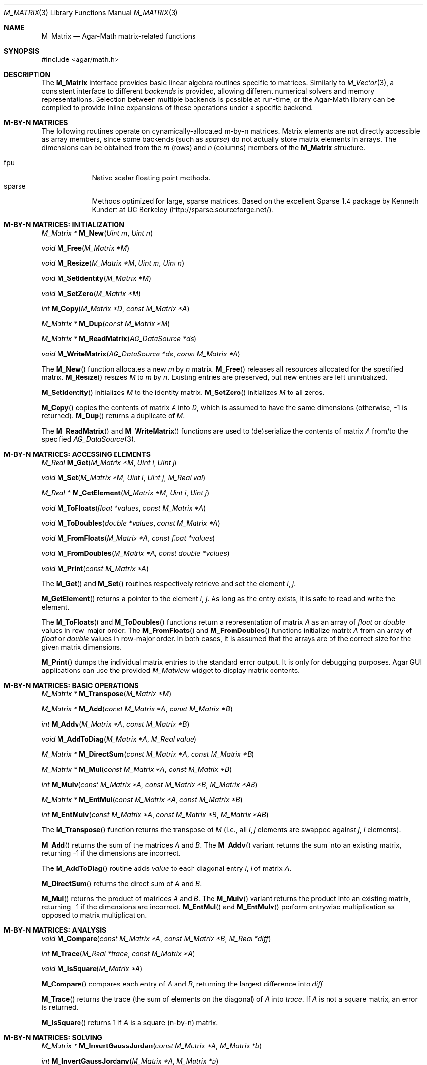 .\"
.\" Copyright (c) 2006-2009 Hypertriton, Inc. <http://hypertriton.com/>
.\"
.\" Redistribution and use in source and binary forms, with or without
.\" modification, are permitted provided that the following conditions
.\" are met:
.\" 1. Redistributions of source code must retain the above copyright
.\"    notice, this list of conditions and the following disclaimer.
.\" 2. Redistributions in binary form must reproduce the above copyright
.\"    notice, this list of conditions and the following disclaimer in the
.\"    documentation and/or other materials provided with the distribution.
.\" 
.\" THIS SOFTWARE IS PROVIDED BY THE AUTHOR ``AS IS'' AND ANY EXPRESS OR
.\" IMPLIED WARRANTIES, INCLUDING, BUT NOT LIMITED TO, THE IMPLIED
.\" WARRANTIES OF MERCHANTABILITY AND FITNESS FOR A PARTICULAR PURPOSE
.\" ARE DISCLAIMED. IN NO EVENT SHALL THE AUTHOR BE LIABLE FOR ANY DIRECT,
.\" INDIRECT, INCIDENTAL, SPECIAL, EXEMPLARY, OR CONSEQUENTIAL DAMAGES
.\" (INCLUDING BUT NOT LIMITED TO, PROCUREMENT OF SUBSTITUTE GOODS OR
.\" SERVICES; LOSS OF USE, DATA, OR PROFITS; OR BUSINESS INTERRUPTION)
.\" HOWEVER CAUSED AND ON ANY THEORY OF LIABILITY, WHETHER IN CONTRACT,
.\" STRICT LIABILITY, OR TORT (INCLUDING NEGLIGENCE OR OTHERWISE) ARISING
.\" IN ANY WAY OUT OF THE USE OF THIS SOFTWARE EVEN IF ADVISED OF THE
.\" POSSIBILITY OF SUCH DAMAGE.
.\"
.Dd July 22, 2006
.Dt M_MATRIX 3
.Os
.ds vT Agar-Math API Reference
.ds oS Agar 1.3.3
.Sh NAME
.Nm M_Matrix
.Nd Agar-Math matrix-related functions
.Sh SYNOPSIS
.Bd -literal
#include <agar/math.h>
.Ed
.Sh DESCRIPTION
The
.Nm
interface provides basic linear algebra routines specific to matrices.
Similarly to
.Xr M_Vector 3 ,
a consistent interface to different
.Em backends
is provided, allowing different numerical solvers and memory representations.
Selection between multiple backends is possible at run-time, or the Agar-Math
library can be compiled to provide inline expansions of these operations under
a specific backend.
.Sh M-BY-N MATRICES
The following routines operate on dynamically-allocated m-by-n matrices.
Matrix elements are not directly accessible as array members, since some
backends (such as
.Em sparse )
do not actually store matrix elements in arrays.
The dimensions can be obtained from the
.Va m
(rows) and
.Va n
(columns) members of the
.Nm
structure.
.Pp
.Bl -tag -width "sparse " -compact
.It fpu
Native scalar floating point methods.
.It sparse
Methods optimized for large, sparse matrices.
Based on the excellent Sparse 1.4 package by Kenneth Kundert at UC Berkeley
(http://sparse.sourceforge.net/).
.El
.Sh M-BY-N MATRICES: INITIALIZATION
.nr nS 1
.Ft "M_Matrix *"
.Fn M_New "Uint m" "Uint n"
.Pp
.Ft "void"
.Fn M_Free "M_Matrix *M"
.Pp
.Ft "void"
.Fn M_Resize "M_Matrix *M" "Uint m" "Uint n"
.Pp
.Ft "void"
.Fn M_SetIdentity "M_Matrix *M"
.Pp
.Ft "void"
.Fn M_SetZero "M_Matrix *M"
.Pp
.Ft "int"
.Fn M_Copy "M_Matrix *D" "const M_Matrix *A"
.Pp
.Ft "M_Matrix *"
.Fn M_Dup "const M_Matrix *M"
.Pp
.Ft "M_Matrix *"
.Fn M_ReadMatrix "AG_DataSource *ds"
.Pp
.Ft "void"
.Fn M_WriteMatrix "AG_DataSource *ds" "const M_Matrix *A"
.Pp
.nr nS 0
The
.Fn M_New
function allocates a new
.Fa m
by
.Fa n
matrix.
.Fn M_Free
releases all resources allocated for the specified matrix.
.Fn M_Resize
resizes
.Fa M
to
.Fa m
by
.Fa n .
Existing entries are preserved, but new entries are left uninitialized.
.Pp
.Fn M_SetIdentity
initializes
.Fa M
to the identity matrix.
.Fn M_SetZero
initializes
.Fa M
to all zeros.
.Pp
.Fn M_Copy
copies the contents of matrix
.Fa A
into
.Fa D ,
which is assumed to have the same dimensions (otherwise, -1 is returned).
.Fn M_Dup
returns a duplicate of
.Fa M .
.Pp
The
.Fn M_ReadMatrix
and
.Fn M_WriteMatrix
functions are used to (de)serialize the contents of matrix
.Fa A
from/to the specified
.Xr AG_DataSource 3 .
.Sh M-BY-N MATRICES: ACCESSING ELEMENTS
.nr nS 1
.Ft "M_Real"
.Fn M_Get "M_Matrix *M" "Uint i" "Uint j"
.Pp
.Ft "void"
.Fn M_Set "M_Matrix *M" "Uint i" "Uint j" "M_Real val"
.Pp
.Ft "M_Real *"
.Fn M_GetElement "M_Matrix *M" "Uint i" "Uint j"
.Pp
.Ft "void"
.Fn M_ToFloats "float *values" "const M_Matrix *A"
.Pp
.Ft "void"
.Fn M_ToDoubles "double *values" "const M_Matrix *A"
.Pp
.Ft "void"
.Fn M_FromFloats "M_Matrix *A" "const float *values"
.Pp
.Ft "void"
.Fn M_FromDoubles "M_Matrix *A" "const double *values"
.Pp
.Ft "void"
.Fn M_Print "const M_Matrix *A"
.Pp
.nr nS 0
The
.Fn M_Get
and
.Fn M_Set
routines respectively retrieve and set the element
.Fa i ,
.Fa j .
.Pp
.Fn M_GetElement
returns a pointer to the element
.Fa i ,
.Fa j .
As long as the entry exists, it is safe to read and write the element.
.Pp
The
.Fn M_ToFloats
and
.Fn M_ToDoubles
functions return a representation of matrix
.Fa A
as an array of
.Ft float
or
.Ft double
values in row-major order.
The
.Fn M_FromFloats
and
.Fn M_FromDoubles
functions initialize matrix
.Fa A
from an array of
.Ft float
or
.Ft double
values in row-major order.
In both cases, it is assumed that the arrays are of the correct size for
the given matrix dimensions.
.Pp
.Fn M_Print
dumps the individual matrix entries to the standard error output.
It is only for debugging purposes. Agar GUI applications can use the provided
.Xr M_Matview
widget to display matrix contents.
.Sh M-BY-N MATRICES: BASIC OPERATIONS
.nr nS 1
.Ft "M_Matrix *"
.Fn M_Transpose "M_Matrix *M"
.Pp
.Ft "M_Matrix *"
.Fn M_Add "const M_Matrix *A" "const M_Matrix *B"
.Pp
.Ft "int"
.Fn M_Addv "M_Matrix *A" "const M_Matrix *B"
.Pp
.Ft "void"
.Fn M_AddToDiag "M_Matrix *A" "M_Real value"
.Pp
.Ft "M_Matrix *"
.Fn M_DirectSum "const M_Matrix *A" "const M_Matrix *B"
.Pp
.Ft "M_Matrix *"
.Fn M_Mul "const M_Matrix *A" "const M_Matrix *B"
.Pp
.Ft "int"
.Fn M_Mulv "const M_Matrix *A" "const M_Matrix *B" "M_Matrix *AB"
.Pp
.Ft "M_Matrix *"
.Fn M_EntMul "const M_Matrix *A" "const M_Matrix *B"
.Pp
.Ft "int"
.Fn M_EntMulv "const M_Matrix *A" "const M_Matrix *B" "M_Matrix *AB"
.Pp
.nr nS 0
The
.Fn M_Transpose
function returns the transpose of
.Fa M
(i.e., all
.Fa i ,
.Fa j
elements are swapped against
.Fa j ,
.Fa i
elements).
.Pp
.Fn M_Add
returns the sum of the matrices
.Fa A
and
.Fa B .
The
.Fn M_Addv
variant returns the sum into an existing matrix, returning -1 if the
dimensions are incorrect.
.Pp
The
.Fn M_AddToDiag
routine adds
.Va value
to each diagonal entry
.Fa i ,
.Fa i
of matrix
.Fa A .
.Pp
.Fn M_DirectSum
returns the direct sum of
.Fa A
and
.Fa B .
.Pp
.Fn M_Mul
returns the product of matrices
.Fa A
and
.Fa B .
The
.Fn M_Mulv
variant returns the product into an existing matrix, returning -1 if the
dimensions are incorrect.
.Fn M_EntMul
and
.Fn M_EntMulv
perform entrywise multiplication as opposed to matrix multiplication.
.Sh M-BY-N MATRICES: ANALYSIS
.nr nS 1
.Ft "void"
.Fn M_Compare "const M_Matrix *A" "const M_Matrix *B" "M_Real *diff"
.Pp
.Ft "int"
.Fn M_Trace "M_Real *trace" "const M_Matrix *A"
.Pp
.Ft "void"
.Fn M_IsSquare "M_Matrix *A"
.Pp
.nr nS 0
.Fn M_Compare
compares each entry of
.Fa A
and
.Fa B ,
returning the largest difference into
.Fa diff .
.Pp
.Fn M_Trace
returns the trace (the sum of elements on the diagonal) of
.Fa A
into
.Fa trace .
If
.Fa A
is not a square matrix, an error is returned.
.Pp
.Fn M_IsSquare
returns 1 if
.Fa A
is a square (n-by-n) matrix.
.Sh M-BY-N MATRICES: SOLVING
.nr nS 1
.Ft "M_Matrix *"
.Fn M_InvertGaussJordan "const M_Matrix *A" "M_Matrix *b"
.Pp
.Ft "int"
.Fn M_InvertGaussJordanv "M_Matrix *A" "M_Matrix *b"
.Pp
.Ft "int"
.Fn M_FactorizeLU "M_Matrix *A"
.Pp
.Ft "void"
.Fn M_BacksubstLU "M_Matrix *LU" "M_Vector *b"
.Pp
.Ft "void"
.Fn M_MNAPreorder "M_Matrix *A"
.Pp
.nr nS 0
The
.Fn M_InvertGaussJordan
routine solves a system of equations using the Gauss-Jordan elimination
process on matrix
.Fa A
and right-hand side
.Fa b .
The vector of solutions is returned into
.Fa b .
The
.Fn M_InvertGaussJordanv
variant operates in place, destroying the original contents of
.Fa A ,
also returning the solution vector into
.Fa b .
.Pp
The
.Fn M_FactorizeLU
routine computes the LU factorization of square matrix
.Fa A .
If successful, the original contents of
.Fa A
are destroyed and replaced by the LU factorization.
On error, -1 is returned.
Partial pivoting information is recorded in the
.Nm
structure for subsequent backsubstitution.
.Pp
The
.Fn M_BacksubstLU
routine solves a system of linear equations represented by a LU factorization
.Fa LU
(previously computed by
.Fn M_FactorizeLU )
and a right-hand side
.Fa b .
The solution vector is returned into
.Fa b .
.Pp
The
.Fn M_MNAPreorder
routine takes advantage of the structure of modified node admittance matrices
(typically encountered in circuit simulation) to try and remove zeros from the
diagonal.
.Sh 4-BY-4 MATRICES
.Pp
The following routines are optimized for 4x4 matrices, as frequently
encountered in computer graphics.
Contrary to m-by-n matrices, the entries are not dynamically allocated and
are directly accessible.
Available backends include:
.Pp
.Bl -tag -width "fpu " -compact
.It fpu
Native scalar floating point methods.
.It sse
Accelerate operations using Streaming SIMD Extensions (SSE).
.El
.Sh 4-BY-4 MATRICES: INITIALIZATION
.nr nS 1
.Ft "M_Matrix44"
.Fn M_MatZero44 "void"
.Pp
.Ft "void"
.Fn M_MatZero44v "M_Matrix44 *Z"
.Pp
.Ft "M_Matrix44"
.Fn M_MatIdentity44 "void"
.Pp
.Ft "void"
.Fn M_MatIdentity44v "M_Matrix44 *I"
.Pp
.Ft "void"
.Fn M_MatCopy44 "M_Matrix44 *Mdst" "const M_Matrix44 *Msrc"
.Pp
.nr nS 0
The
.Fn M_MatZero44
and
.Fn M_MatZero44v
functions initializes the target matrix
.Fa Z
to the zero matrix.
.Pp
.Fn M_MatIdentity44
and
.Fn M_MatIdentity44v
initializes the target matrix
.Fa I
to the identity matrix.
.Pp
The
.Fn M_MatCopy44
routine copies the contents of matrix
.Fa Msrc
into
.Fa Mdst.
The original contents of
.Fa Mdst
are overwritten.
.Sh 4-BY-4 MATRICES: ACCESSING ELEMENTS
The elements of
.Ft M_Matrix44
are directly accessible via the
.Va m[4][4]
member of the structure.
Elements of the matrix are stored in row-major format.
.Pp
If SSE support is available (i.e.,
.Dv HAVE_SSE
is defined),
.Ft M_Matrix44
is an union:
.Bd -literal
typedef union m_matrix44 {
	struct { __m128 m1, m2, m3, m4; };
	M_Real m[4][4];
} M_Matrix44;
.Ed
.Pp
If there is no SSE support, it is a simple structure:
.Bd -literal
typedef struct m_matrix44 {
	M_Real m[4][4];
} M_Matrix44;
.Ed
.Pp
The following functions convert between
.Ft M_Matrix44
and numerical arrays:
.Pp
.nr nS 1
.Ft "void"
.Fn M_MatToFloats44 "float *flts" "const M_Matrix44 *A"
.Pp
.Ft "void"
.Fn M_MatToDoubles44 "double *dbls" "const M_Matrix44 *A"
.Pp
.Ft "void"
.Fn M_MatFromFloats44 "M_Matrix44 *M" "const float *flts"
.Pp
.Ft "void"
.Fn M_MatFromDoubles44 "M_Matrix44 *M" "const double *dbls"
.Pp
.nr nS 0
.Fn M_MatToFloats44
converts matrix
.Fa A
to a 4x4 array of floats
.Fa flts .
.Fn M_MatToDoubles44
converts matrix
.Fa A
to a 4x4 array of doubles
.Fa dbls .
.Fn M_MatFromFloats44
initializes matrix
.Fa M
from the contents of a 4x4 array of floats
.Fa flts .
.Fn M_MatFromDoubles44
initializes matrix
.Fa M
from the contents of a 4x4 array of doubles
.Fa dbls .
.Sh 4-BY-4 MATRICES: BASIC OPERATIONS
.nr nS 1
.Ft "M_Matrix44"
.Fn M_MatTranspose44 "M_Matrix44 A"
.Pp
.Ft "M_Matrix44"
.Fn M_MatTranspose44p "const M_Matrix44 *A"
.Pp
.Ft "void"
.Fn M_MatTranspose44v "M_Matrix44 *A"
.Pp
.Ft "M_Matrix44"
.Fn M_MatInvert44 "M_Matrix44 A"
.Pp
.Ft "M_Matrix44"
.Fn M_MatInvert44p "const M_Matrix44 *A"
.Pp
.Ft "int"
.Fn M_MatInvertGaussJordan44v "const M_Matrix44 *A" "M_Matrix44 *Ainv"
.Pp
.Ft "M_Matrix44"
.Fn M_MatMult44 "M_Matrix44 A" "M_Matrix44 B"
.Pp
.Ft "void"
.Fn M_MatMult44v "M_Matrix44 *A" "const M_Matrix44 *B"
.Pp
.Ft "void"
.Fn M_MatMult44pv "M_Matrix44 *AB" "const M_Matrix44 *A" "const M_Matrix44 *B"
.Pp
.Ft "M_Vector3"
.Fn M_MatMult44Vector3 "M_Matrix44 A" "M_Vector3 x"
.Pp
.Ft "M_Vector3"
.Fn M_MatMult44Vector3p "const M_Matrix44 *A" "const M_Vector3 *x"
.Pp
.Ft "void"
.Fn M_MatMult44Vector3v "M_Vector3 *x" "const M_Matrix44 *A"
.Pp
.Ft "M_Vector4"
.Fn M_MatMult44Vector4 "M_Matrix44 A" "M_Vector4 x"
.Pp
.Ft "M_Vector4"
.Fn M_MatMult44Vector4p "const M_Matrix44 *A" "const M_Vector4 *x"
.Pp
.Ft "void"
.Fn M_MatMult44Vector4v "M_Vector4 *x" "const M_Matrix44 *A"
.Pp
.Ft "void"
.Fn M_MatGetDirection44 "const M_Matrix44 *A" "M_Vector3 *x" "M_Vector3 *y" "M_Vector3 *z"
.Pp
.Ft "void"
.Fn M_MatDiagonalSwap44v "M_Matrix44 *A"
.Pp
.Ft "void"
.Fn M_MatRotateAxis44 "M_Matrix44 *T" "M_Real theta" "M_Vector3 axis"
.Pp
.Ft "void"
.Fn M_MatOrbitAxis44 "M_Matrix44 *T" "M_Vector3 center" "M_Vector3 axis" "M_Real theta"
.Pp
.Ft "void"
.Fn M_MatRotateEul44 "M_Matrix44 *T" "M_Real pitch" "M_Real roll" "M_Real yaw"
.Pp
.Ft "void"
.Fn M_MatRotate44I "M_Matrix44 *T" "M_Real theta"
.Pp
.Ft "void"
.Fn M_MatRotate44J "M_Matrix44 *T" "M_Real theta"
.Pp
.Ft "void"
.Fn M_MatRotate44K "M_Matrix44 *T" "M_Real theta"
.Pp
.Ft "void"
.Fn M_MatTranslate44v "M_Matrix44 *T" "M_Vector3 v"
.Pp
.Ft "void"
.Fn M_MatTranslate44 "M_Matrix44 *T" "M_Real x" "M_Real y" "M_Real z"
.Pp
.Ft "void"
.Fn M_MatTranslate44X "M_Matrix44 *T" "M_Real c"
.Pp
.Ft "void"
.Fn M_MatTranslate44Y "M_Matrix44 *T" "M_Real c"
.Pp
.Ft "void"
.Fn M_MatTranslate44Z "M_Matrix44 *T" "M_Real c"
.Pp
.Ft "void"
.Fn M_MatScale44 "M_Matrix44 *T" "M_Real x" "M_Real y" "M_Real z" "M_Real w"
.Pp
.Ft "void"
.Fn M_MatUniScale44 "M_Matrix44 *T" "M_Real c"
.Pp
The
.Fn M_MatTranspose44 ,
.Fn M_MatTranspose44p
and
.Fn M_MatTranspose44v
function compute and return the transpose of matrix
.Fa A
(i.e., all elements
.Va i,j
are swapped for elements
.Va j,i ) .
.Pp
The functions
.Fn M_MatInvert44
and
.Fn M_MatInvert44p
compute the inverse of the matrix
.Fa A
using an optimized algorithm based on cofactors.
The matrix must be invertible.
.Pp
The
.Fn M_MatInvertGaussJordan44v
routine computes the inverse of
.Fa A
using simple Gauss-Jordan elimination.
If the matrix is invertible, the function returns 0 and the inverse matrix
is written to
.Fa Ainv .
If the matrix is singular to machine precision (i.e.,
.Dv M_MACHEP ) ,
the function returns -1 and the contents of
.Fa Ainv
are undefined.
.Pp
.Fn M_MatMult44 ,
.Fn M_MatMult44v
and
.Fn M_MatMult44pv
compute the product of matrices
.Fa A
and
.Fa B .
.Pp
.Fn M_MatMult44Vector3 ,
.Fn M_MatMult44Vector3p
and
.Fn M_MatMult44Vector3v
return the product of the matrix
.Fa A
and vector [x,0].
.Pp
.Fn M_MatMult44Vector4 ,
.Fn M_MatMult44Vector4p
and
.Fn M_MatMult44Vector4v
return the product of matrix
.Fa A
and vector [x].
.Pp
.Fn M_MatGetDirection44
retrieves the 3-dimensional direction vectors
.Fa x ,
.Fa y ,
.Fa z
from matrix
.Fa A .
.Pp
.Fn M_MatDiagonalSwap44v
swaps the elements of
.Fa A
about the diagonal.
.Pp
.Fn M_MatRotateAxis44
multiplies matrix
.Fa T
against a rotation matrix describing a rotation of
.Fa theta
radians about
.Fa axis
(relative to the origin).
The
.Fn M_MatOrbitAxis44
variant takes
.Fa axis
to be relative to the specified
.Fa center
point as opposed to the origin.
.Pp
.Fn M_MatRotateEul44
multiplies
.Fa T
against a matrix describing a rotation about the origin in terms of Euler
angles
.Fa pitch ,
.Fa roll
and
.Fa yaw
(given in radians).
.Pp
.Fn M_MatRotate44I ,
.Fn M_MatRotate44J
and
.Fn M_MatRotate44K
multiply
.Fa T
with a matrix describing a rotation of
.Fa theta
radians about the basis vector
.Va i ,
.Va j
or
.Va k ,
respectively.
.Pp
.Fn M_MatTranslate44v
multiplies
.Fa T
against a matrix describing a translation by vector
.Fa v .
.Fn M_MatTranslate44 ,
.Fn M_MatTranslate44X ,
.Fn M_MatTranslate44Y
and
.Fn M_MatTranslate44Z
accept individual coordinate arguments.
.Pp
.Fn M_MatScale44
multiplies
.Fa T
against a matrix describing uniform/non-uniform scaling by [x,y,z,w].
.Fn M_MatUniScale44
performs uniform scaling by
.Fa c .
.Sh SEE ALSO
.Xr AG_Intro 3 ,
.Xr M_Real 3 ,
.Xr M_Vector 3
.Sh HISTORY
The
.Nm
interface first appeared in Agar 1.3.3.
